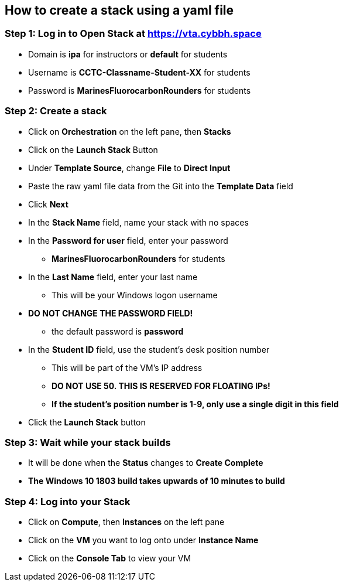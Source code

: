 How to create a stack using a yaml file
---------------------------------------

Step 1: Log in to Open Stack at https://vta.cybbh.space
~~~~~~~~~~~~~~~~~~~~~~~~~~~~~~~~~~~~~~~~~~~~~~~~~~~~~~~

* Domain is *ipa* for instructors or *default* for students
* Username is *CCTC-Classname-Student-XX* for students
* Password is *MarinesFluorocarbonRounders* for students

Step 2: Create a stack
~~~~~~~~~~~~~~~~~~~~~

* Click on *Orchestration* on the left pane, then *Stacks*
* Click on the *Launch Stack* Button
* Under *Template Source*, change *File* to *Direct Input*
* Paste the raw yaml file data from the Git into the *Template Data* field
* Click *Next*
* In the *Stack Name* field, name your stack with no spaces
* In the *Password for user* field, enter your password
** *MarinesFluorocarbonRounders* for students
* In the *Last Name* field, enter your last name
** This will be your Windows logon username
* *DO NOT CHANGE THE PASSWORD FIELD!*
** the default password is *password*
* In the *Student ID* field, use the student's desk position number
** This will be part of the VM's IP address
** *DO NOT USE 50. THIS IS RESERVED FOR FLOATING IPs!*
** *If the student's position number is 1-9, only use a single digit in this field*
* Click the *Launch Stack* button

Step 3: Wait while your stack builds
~~~~~~~~~~~~~~~~~~~~~~~~~~~~~~~~~~~~

* It will be done when the *Status* changes to *Create Complete*
* *The Windows 10 1803 build takes upwards of 10 minutes to build*

Step 4: Log into your Stack
~~~~~~~~~~~~~~~~~~~~~~~~~~~

* Click on *Compute*, then *Instances* on the left pane
* Click on the *VM* you want to log onto under *Instance Name*
* Click on the *Console Tab* to view your VM